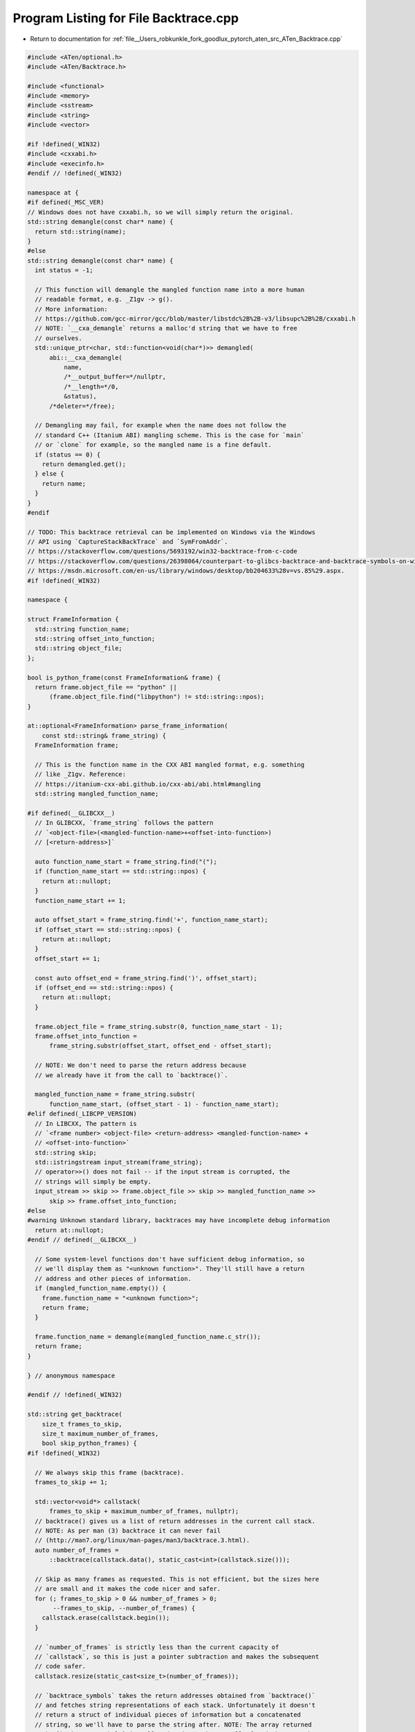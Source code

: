 
.. _program_listing_file__Users_robkunkle_fork_goodlux_pytorch_aten_src_ATen_Backtrace.cpp:

Program Listing for File Backtrace.cpp
======================================

- Return to documentation for :ref:`file__Users_robkunkle_fork_goodlux_pytorch_aten_src_ATen_Backtrace.cpp`

.. code-block:: cpp

   #include <ATen/optional.h>
   #include <ATen/Backtrace.h>
   
   #include <functional>
   #include <memory>
   #include <sstream>
   #include <string>
   #include <vector>
   
   #if !defined(_WIN32)
   #include <cxxabi.h>
   #include <execinfo.h>
   #endif // !defined(_WIN32)
   
   namespace at {
   #if defined(_MSC_VER)
   // Windows does not have cxxabi.h, so we will simply return the original.
   std::string demangle(const char* name) {
     return std::string(name);
   }
   #else
   std::string demangle(const char* name) {
     int status = -1;
   
     // This function will demangle the mangled function name into a more human
     // readable format, e.g. _Z1gv -> g().
     // More information:
     // https://github.com/gcc-mirror/gcc/blob/master/libstdc%2B%2B-v3/libsupc%2B%2B/cxxabi.h
     // NOTE: `__cxa_demangle` returns a malloc'd string that we have to free
     // ourselves.
     std::unique_ptr<char, std::function<void(char*)>> demangled(
         abi::__cxa_demangle(
             name,
             /*__output_buffer=*/nullptr,
             /*__length=*/0,
             &status),
         /*deleter=*/free);
   
     // Demangling may fail, for example when the name does not follow the
     // standard C++ (Itanium ABI) mangling scheme. This is the case for `main`
     // or `clone` for example, so the mangled name is a fine default.
     if (status == 0) {
       return demangled.get();
     } else {
       return name;
     }
   }
   #endif
   
   // TODO: This backtrace retrieval can be implemented on Windows via the Windows
   // API using `CaptureStackBackTrace` and `SymFromAddr`.
   // https://stackoverflow.com/questions/5693192/win32-backtrace-from-c-code
   // https://stackoverflow.com/questions/26398064/counterpart-to-glibcs-backtrace-and-backtrace-symbols-on-windows
   // https://msdn.microsoft.com/en-us/library/windows/desktop/bb204633%28v=vs.85%29.aspx.
   #if !defined(_WIN32)
   
   namespace {
   
   struct FrameInformation {
     std::string function_name;
     std::string offset_into_function;
     std::string object_file;
   };
   
   bool is_python_frame(const FrameInformation& frame) {
     return frame.object_file == "python" ||
         (frame.object_file.find("libpython") != std::string::npos);
   }
   
   at::optional<FrameInformation> parse_frame_information(
       const std::string& frame_string) {
     FrameInformation frame;
   
     // This is the function name in the CXX ABI mangled format, e.g. something
     // like _Z1gv. Reference:
     // https://itanium-cxx-abi.github.io/cxx-abi/abi.html#mangling
     std::string mangled_function_name;
   
   #if defined(__GLIBCXX__)
     // In GLIBCXX, `frame_string` follows the pattern
     // `<object-file>(<mangled-function-name>+<offset-into-function>)
     // [<return-address>]`
   
     auto function_name_start = frame_string.find("(");
     if (function_name_start == std::string::npos) {
       return at::nullopt;
     }
     function_name_start += 1;
   
     auto offset_start = frame_string.find('+', function_name_start);
     if (offset_start == std::string::npos) {
       return at::nullopt;
     }
     offset_start += 1;
   
     const auto offset_end = frame_string.find(')', offset_start);
     if (offset_end == std::string::npos) {
       return at::nullopt;
     }
   
     frame.object_file = frame_string.substr(0, function_name_start - 1);
     frame.offset_into_function =
         frame_string.substr(offset_start, offset_end - offset_start);
   
     // NOTE: We don't need to parse the return address because
     // we already have it from the call to `backtrace()`.
   
     mangled_function_name = frame_string.substr(
         function_name_start, (offset_start - 1) - function_name_start);
   #elif defined(_LIBCPP_VERSION)
     // In LIBCXX, The pattern is
     // `<frame number> <object-file> <return-address> <mangled-function-name> +
     // <offset-into-function>`
     std::string skip;
     std::istringstream input_stream(frame_string);
     // operator>>() does not fail -- if the input stream is corrupted, the
     // strings will simply be empty.
     input_stream >> skip >> frame.object_file >> skip >> mangled_function_name >>
         skip >> frame.offset_into_function;
   #else
   #warning Unknown standard library, backtraces may have incomplete debug information
     return at::nullopt;
   #endif // defined(__GLIBCXX__)
   
     // Some system-level functions don't have sufficient debug information, so
     // we'll display them as "<unknown function>". They'll still have a return
     // address and other pieces of information.
     if (mangled_function_name.empty()) {
       frame.function_name = "<unknown function>";
       return frame;
     }
   
     frame.function_name = demangle(mangled_function_name.c_str());
     return frame;
   }
   
   } // anonymous namespace
   
   #endif // !defined(_WIN32)
   
   std::string get_backtrace(
       size_t frames_to_skip,
       size_t maximum_number_of_frames,
       bool skip_python_frames) {
   #if !defined(_WIN32)
   
     // We always skip this frame (backtrace).
     frames_to_skip += 1;
   
     std::vector<void*> callstack(
         frames_to_skip + maximum_number_of_frames, nullptr);
     // backtrace() gives us a list of return addresses in the current call stack.
     // NOTE: As per man (3) backtrace it can never fail
     // (http://man7.org/linux/man-pages/man3/backtrace.3.html).
     auto number_of_frames =
         ::backtrace(callstack.data(), static_cast<int>(callstack.size()));
   
     // Skip as many frames as requested. This is not efficient, but the sizes here
     // are small and it makes the code nicer and safer.
     for (; frames_to_skip > 0 && number_of_frames > 0;
          --frames_to_skip, --number_of_frames) {
       callstack.erase(callstack.begin());
     }
   
     // `number_of_frames` is strictly less than the current capacity of
     // `callstack`, so this is just a pointer subtraction and makes the subsequent
     // code safer.
     callstack.resize(static_cast<size_t>(number_of_frames));
   
     // `backtrace_symbols` takes the return addresses obtained from `backtrace()`
     // and fetches string representations of each stack. Unfortunately it doesn't
     // return a struct of individual pieces of information but a concatenated
     // string, so we'll have to parse the string after. NOTE: The array returned
     // by `backtrace_symbols` is malloc'd and must be manually freed, but not the
     // strings inside the array.
     std::unique_ptr<char*, std::function<void(char**)>> raw_symbols(
         ::backtrace_symbols(callstack.data(), static_cast<int>(callstack.size())),
         /*deleter=*/free);
     const std::vector<std::string> symbols(
         raw_symbols.get(), raw_symbols.get() + callstack.size());
   
     // The backtrace string goes into here.
     std::ostringstream stream;
   
     // Toggles to true after the first skipped python frame.
     bool has_skipped_python_frames = false;
   
     for (size_t frame_number = 0; frame_number < callstack.size();
          ++frame_number) {
       const auto frame = parse_frame_information(symbols[frame_number]);
   
       if (skip_python_frames && frame && is_python_frame(*frame)) {
         if (!has_skipped_python_frames) {
           stream << "<omitting python frames>\n";
           has_skipped_python_frames = true;
         }
         continue;
       }
   
       // frame #<number>:
       stream << "frame #" << frame_number << ": ";
   
       if (frame) {
         // <function_name> + <offset> (<return-address> in <object-file>)
         stream << frame->function_name << " + " << frame->offset_into_function
                << " (" << callstack[frame_number] << " in " << frame->object_file
                << ")\n";
       } else {
         // In the edge-case where we couldn't parse the frame string, we can
         // just use it directly (it may have a different format).
         stream << symbols[frame_number] << "\n";
       }
     }
   
     return stream.str();
   
   #else
   
     return "(no backtrace available)";
   #endif
   }
   } // namespace at

